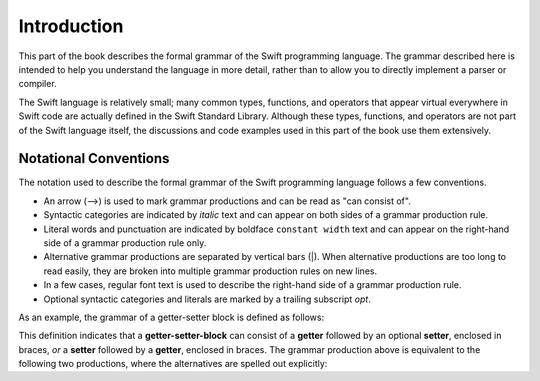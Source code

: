 Introduction
============

This part of the book describes the formal grammar of the Swift programming language.
The grammar described here is intended to help you understand the language in more
detail, rather than to allow you to directly implement a parser or compiler.

The Swift language is relatively small; many common types, functions, and operators
that appear virtual everywhere in Swift code
are actually defined in the Swift Standard Library. Although these types, functions,
and operators are not part of the Swift language itself,
the discussions and code examples used in this part of the book use them extensively.


.. _Introduction_NotationalConventions:

Notational Conventions
----------------------

The notation used to describe the formal grammar of the Swift programming language
follows a few conventions.

* An arrow (⟶) is used to mark grammar productions and can be read as "can consist of".
* Syntactic categories are indicated by *italic* text and can appear on both sides
  of a grammar production rule.
* Literal words and punctuation are indicated by boldface ``constant width`` text
  and can appear on the right-hand side of a grammar production rule only.
* Alternative grammar productions are separated by vertical
  bars (|). When alternative productions are too long to read easily,
  they are broken into multiple grammar production rules on new lines.
* In a few cases, regular font text is used to describe the right-hand side
  of a grammar production rule.
* Optional syntactic categories and literals are marked by a trailing
  subscript *opt*.

As an example, the grammar of a getter-setter block is defined as follows:

.. syntax-grammar:: omit

    Grammar of a getter-setter block

    getter-setter-block --> ``{`` getter setter-OPT ``}`` | ``{`` setter getter ``}``

This definition indicates that a **getter-setter-block** can consist of a **getter**
followed by an optional **setter**, enclosed in braces,
*or* a **setter** followed by a **getter**, enclosed in braces.
The grammar production above is equivalent to the following two productions,
where the alternatives are spelled out explicitly:

.. TODO: Need to update **getter-setter-block** et al. to use links to
    grammar production once we have support for them.

.. syntax-grammar:: omit

    Grammar of a getter setter block

    getter-setter-block --> ``{`` getter setter-OPT ``}``
    getter-setter-block --> ``{`` setter getter ``}``
